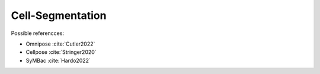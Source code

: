 Cell-Segmentation
#################

Possible referencces:

- Omnipose :cite:`Cutler2022`
- Cellpose :cite:`Stringer2020`
- SyMBac :cite:`Hardo2022`
